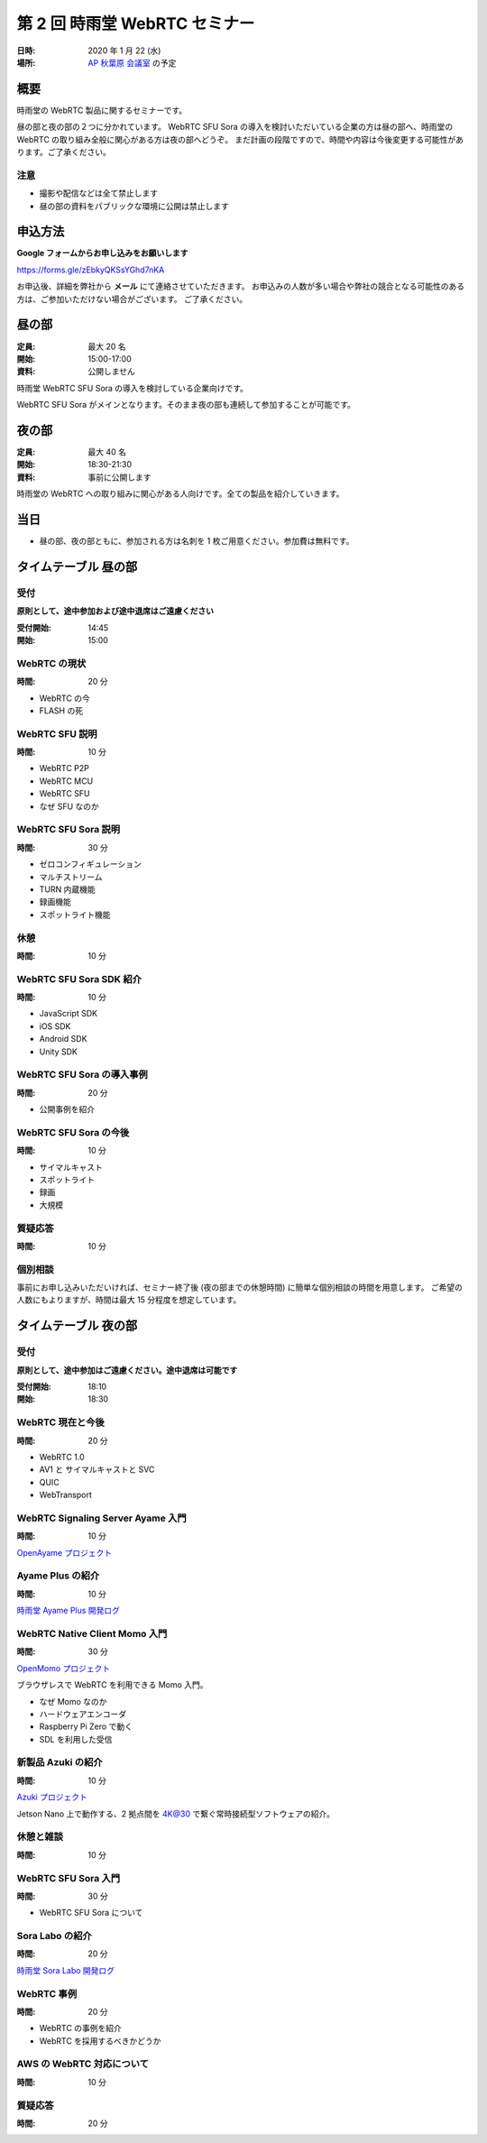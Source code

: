 ################################
第 2 回 時雨堂 WebRTC セミナー
################################

:日時: 2020 年 1 月 22 (水)
:場所: `AP 秋葉原 会議室 <https://www.tc-forum.co.jp/kanto-area/ap-akihabara/ak-base/>`_ の予定

概要
====

時雨堂の WebRTC 製品に関するセミナーです。

昼の部と夜の部の２つに分かれています。
WebRTC SFU Sora の導入を検討いただいている企業の方は昼の部へ、時雨堂の WebRTC の取り組み全般に関心がある方は夜の部へどうぞ。
まだ計画の段階ですので、時間や内容は今後変更する可能性があります。ご了承ください。

注意
----

- 撮影や配信などは全て禁止します
- 昼の部の資料をパブリックな環境に公開は禁止します

申込方法
========

**Google フォームからお申し込みをお願いします**

https://forms.gle/zEbkyQKSsYGhd7nKA

お申込後、詳細を弊社から **メール** にて連絡させていただきます。
お申込みの人数が多い場合や弊社の競合となる可能性のある方は、ご参加いただけない場合がございます。
ご了承ください。

昼の部
======

:定員: 最大 20 名
:開始: 15:00-17:00
:資料: 公開しません

時雨堂 WebRTC SFU Sora の導入を検討している企業向けです。

WebRTC SFU Sora がメインとなります。そのまま夜の部も連続して参加することが可能です。

夜の部
======

:定員: 最大 40 名
:開始: 18:30-21:30
:資料: 事前に公開します

時雨堂の WebRTC への取り組みに関心がある人向けです。全ての製品を紹介していきます。

当日
====

- 昼の部、夜の部ともに、参加される方は名刺を 1 枚ご用意ください。参加費は無料です。


タイムテーブル 昼の部
=====================

受付
----

**原則として、途中参加および途中退席はご遠慮ください**

:受付開始: 14:45
:開始: 15:00

WebRTC の現状
-------------

:時間: 20 分

- WebRTC の今
- FLASH の死

WebRTC SFU 説明
---------------

:時間: 10 分

- WebRTC P2P
- WebRTC MCU
- WebRTC SFU
- なぜ SFU なのか

WebRTC SFU Sora 説明
--------------------

:時間: 30 分

- ゼロコンフィギュレーション
- マルチストリーム
- TURN 内蔵機能
- 録画機能
- スポットライト機能

休憩
----

:時間: 10 分

WebRTC SFU Sora SDK 紹介
------------------------

:時間: 10 分

- JavaScript SDK
- iOS SDK
- Android SDK
- Unity SDK

WebRTC SFU Sora の導入事例
--------------------------

:時間: 20 分

- 公開事例を紹介

WebRTC SFU Sora の今後
----------------------

:時間: 10 分

- サイマルキャスト
- スポットライト
- 録画
- 大規模

質疑応答
--------

:時間: 10 分

個別相談
--------

事前にお申し込みいただいければ、セミナー終了後 (夜の部までの休憩時間) に簡単な個別相談の時間を用意します。
ご希望の人数にもよりますが、時間は最大 15 分程度を想定しています。

タイムテーブル 夜の部
=====================

受付
----

**原則として、途中参加はご遠慮ください。途中退席は可能です**

:受付開始: 18:10
:開始: 18:30

WebRTC 現在と今後
-----------------

:時間: 20 分

- WebRTC 1.0
- AV1 と サイマルキャストと SVC
- QUIC
- WebTransport

WebRTC Signaling Server Ayame 入門
----------------------------------

:時間: 10 分

`OpenAyame プロジェクト <https://gist.github.com/voluntas/90cc9686a11de2f1acca845c6278a824>`_

Ayame Plus の紹介
-----------------

:時間: 10 分

`時雨堂 Ayame Plus 開発ログ <https://gist.github.com/voluntas/396167bd197ba005ae5a9e8c5e60f7cd>`_

WebRTC Native Client Momo 入門
------------------------------

:時間: 30 分

`OpenMomo プロジェクト <https://gist.github.com/voluntas/51c67d0d8ce7af9f24655cee4d7dd253>`_

ブラウザレスで WebRTC を利用できる Momo 入門。

- なぜ Momo なのか
- ハードウェアエンコーダ
- Raspberry Pi Zero で動く
- SDL を利用した受信

新製品 Azuki の紹介
-------------------

:時間: 10 分

`Azuki プロジェクト <https://gist.github.com/voluntas/a9519de94f92102cc22b5f723d03dbd6>`_

Jetson Nano 上で動作する、2 拠点間を 4K@30 で繋ぐ常時接続型ソフトウェアの紹介。

休憩と雑談
----------

:時間: 10 分

WebRTC SFU Sora 入門
--------------------

:時間: 30 分

- WebRTC SFU Sora について

Sora Labo の紹介
-----------------

:時間: 20 分

`時雨堂 Sora Labo 開発ログ <https://gist.github.com/voluntas/99bfcefc3b63f481941ae91584916a79>`_

WebRTC 事例
-----------

:時間: 20 分

- WebRTC の事例を紹介
- WebRTC を採用するべきかどうか

AWS の WebRTC 対応について
--------------------------

:時間: 10 分

質疑応答
--------

:時間: 20 分
